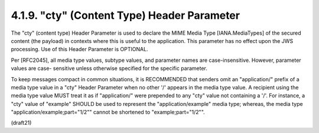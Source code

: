 .. _jws.cty:

4.1.9.  "cty" (Content Type) Header Parameter
^^^^^^^^^^^^^^^^^^^^^^^^^^^^^^^^^^^^^^^^^^^^^^^^^^^^^^^^^^^^^^^^

The "cty" (content type) Header Parameter is used to declare the MIME
Media Type [IANA.MediaTypes] of the secured content (the payload) in
contexts where this is useful to the application.  This parameter has
no effect upon the JWS processing.  Use of this Header Parameter is
OPTIONAL.

Per [RFC2045], all media type values, subtype values, and parameter
names are case-insensitive.  However, parameter values are case-
sensitive unless otherwise specified for the specific parameter.

To keep messages compact in common situations, it is RECOMMENDED that
senders omit an "application/" prefix of a media type value in a
"cty" Header Parameter when no other '/' appears in the media type
value.  A recipient using the media type value MUST treat it as if
"application/" were prepended to any "cty" value not containing a
'/'.  For instance, a "cty" value of "example" SHOULD be used to
represent the "application/example" media type; whereas, the media
type "application/example;part="1/2"" cannot be shortened to
"example;part="1/2"".

(draft21)

